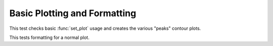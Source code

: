 

Basic Plotting and Formatting
=============================

.. testsetup::
    
    # Prep modules
    import sys, os
    # Full path to the test folder
    docpath = os.path.join(os.getcwd(), "set_plot")
    # Now actually go to the current folder.
    os.chdir(docpath)
    # Load the module.
    from matlabtest import *
    
This test checks basic :func:`set_plot` usage and creates the various "peaks"
contour plots.
    
.. doctest::

    >>> matlab("test_peaks")
    "...PASSED\n"

This tests formatting for a normal plot.

.. doctest::

    >> matlab("test_plot")
    "...PASSED\n"

